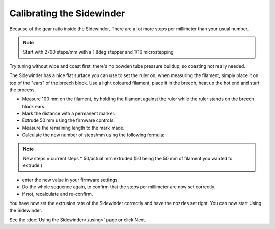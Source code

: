 Calibrating the Sidewinder
===========================

Because of the gear ratio inside the Sidewinder, There are a lot more steps per millimeter than your usual number. 

.. note:: Start with 2700 steps/mm with a 1.8deg stepper and 1/16 microstepping

Try tuning without wipe and coast first, there's no bowden tube pressure buildup, so coasting not really needed.

The Sidewinder has a nice flat surface you can use to set the ruler on, when measuring the filament, simply place it on top of the "ears" of the breech block.
Use a light coloured filament, place it in the breech, heat up the hot end and start the process.

* Measure 100 mm on the filament, by holding the filament against the ruler while the ruler stands on the breech block ears. 
* Mark the distance with a permanent marker.
* Extrude 50 mm using the firmware controls.
* Measure the remaining length to the mark made. 
* Calculate the new number of steps/mm using the following formula:

.. note:: New steps = current steps * 50/actual mm extruded (50 being the 50 mm of filament you wanted to extrude.)

* enter the new value in your firmware settings.
* Do the whole sequence again, to confirm that the steps per millimeter are now set correctly.
* if not, recalculate and re-confirm. 

You have now set the extrusion rate of the Sidewinder correctly and have the nozzles set right.
You can now start Using the Sidewinder.

See the :doc:`Using the Sidewinder<./using>` page or click Next.
